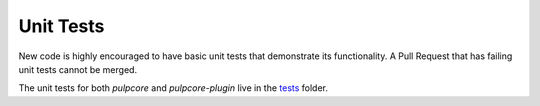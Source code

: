 .. _tests: https://github.com/pulp/pulp/blob/3.0-dev/tests/

Unit Tests
==========

New code is highly encouraged to have basic unit tests that demonstrate its functionality. A Pull
Request that has failing unit tests cannot be merged.

The unit tests for both `pulpcore` and `pulpcore-plugin` live in the tests_ folder.
